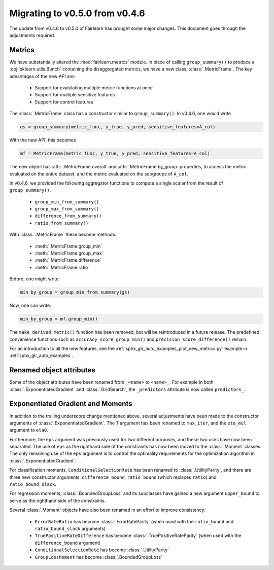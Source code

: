 .. _migrating_to_v0_5_0:

Migrating to v0.5.0 from v0.4.6
===============================

The update from v0.4.6 to v0.5.0 of Fairlearn has brought some major changes. This
document goes through the adjustments required.

Metrics
-------

We have substantially altered the :mod:`fairlearn.metrics` module.
In place of calling ``group_summary()`` to produce a :obj:`sklearn.utils.Bunch`
containing the disaggregated metrics, we have a new class, :class:`.MetricFrame`.
The key advantages of the new API are:

    - Support for evalulating multiple metric functions at once
    - Support for multiple sensitive features
    - Support for control features

The :class:`.MetricFrame` class has a constructor similar to ``group_summary()``.
In v0.4.6, one would write

.. code-block::

    gs = group_summary(metric_func, y_true, y_pred, sensitive_features=A_col)

With the new API, this becomes

.. code-block::

    mf = MetricFrame(metric_func, y_true, y_pred, sensitive_features=A_col)

The new object has :attr:`.MetricFrame.overall` and :attr:`.MetricFrame.by_group`
properties, to access the metric evaluated on the entire dataset, and the metric
evaluated on the subgroups of ``A_col``.

In v0.4.6, we provided the following aggregator functions to compute a single scalar
from the result of ``group_summary()``.

    - ``group_min_from_summary()``
    - ``group_max_from_summary()``
    - ``difference_from_summary()``
    - ``ratio_from_summary()``

With :class:`.MetricFrame` these become methods:

    - :meth:`.MetricFrame.group_min`
    - :meth:`.MetricFrame.group_max`
    - :meth:`.MetricFrame.difference`
    - :meth:`.MetricFrame.ratio`

Before, one might write:

.. code-block::

    min_by_group = group_min_from_summary(gs)

Now, one can write:

.. code-block::

    min_by_group = mf.group_min()

The ``make_derived_metric()`` function has been removed, but will be reintroduced
in a future release. The predefined convenience functions such as ``accuracy_score_group_min()``
and ``precision_score_difference()`` remain.

For an introduction to all the new features, see the 
:ref:`sphx_glr_auto_examples_plot_new_metrics.py` example in
:ref:`sphx_glr_auto_examples`.


Renamed object attributes
-------------------------

Some of the object attributes have been renamed from ``_<name>`` to ``<name>_``.
For example in both :class:`.ExponentiatedGradient` and :class:`.GridSearch`,
the ``_predictors`` attribute is now called ``predictors_``.


Exponentiated Gradient and Moments
----------------------------------

In addition to the trailing underscore change mentioned above, several
adjustments have been made to the constructor arguments of
:class:`.ExponentiatedGradient`.
The ``T`` argument has been renamed to ``max_iter``, and the ``eta_mul``
argument to ``eta0``.

Furthermore, the ``eps`` argument was previously used for two
different purposes, and these two uses have now been separated.
The use of ``eps`` as the righthand side of the constraints
has now been moved to the :class:`.Moment` classes.
The only remaining use of the ``eps`` argument
is to control the optimality requirements for the optimization
algorithm in :class:`.ExponentiatedGradient`.

For classification moments, ``ConditionalSelectionRate`` has been
renamed to :class:`.UtilityParity`, and there are three new
constructor arguments: ``difference_bound``, ``ratio_bound`` (which
replaces ``ratio``) and ``ratio_bound_slack``.

For regression moments, :class:`.BoundedGroupLoss` and its
subclasses have gained a new argument ``upper_bound`` to serve as
the righthand side of the constraints.

Several :class:`.Moment` objects have also been renamed in an effort
to improve consistency:

    - ``ErrorRateRatio`` has become :class:`.ErrorRateParity` (when used
      with the ``ratio_bound`` and ``ratio_bound_slack`` arguments)
    - ``TruePositiveRateDifference`` has become :class:`.TruePositiveRateParity`
      (when used with the ``difference_bound`` argument)
    - ``ConditionalSelectionRate`` has become :class:`.UtilityParity`
    - ``GroupLossMoment`` has become :class:`.BoundedGroupLoss`